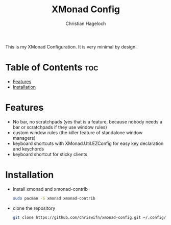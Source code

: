 #+TITLE: XMonad Config
#+AUTHOR: Christian Hageloch
#+STARTUP: showeverything

This is my XMonad Configuration. It is very minimal by design.

* Table of Contents :toc:
- [[#features][Features]]
- [[#installation][Installation]]

* Features
- No bar, no scratchpads (yes that is a feature, because nobody needs a bar or scratchpads if they use window rules)
- custom window rules (the killer feature of standalone window managers)
- keyboard shortcuts with XMonad.Util.EZConfig for easy key declaration and keychords
- keyboard shortcut for sticky clients

* Installation
- Install xmonad and xmonad-contrib
  #+begin_src bash
    sudo pacman -S xmonad xmonad-contrib
  #+end_src
- clone the repository
  #+begin_src bash
    git clone https://github.com/chriswifn/xmonad-config.git ~/.config/xmonad
  #+end_src
